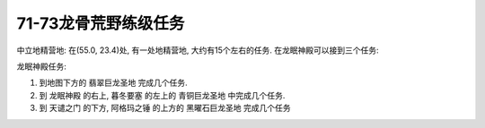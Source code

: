 71-73龙骨荒野练级任务
===============================================================================
中立地精营地: 在(55.0, 23.4)处, 有一处地精营地, 大约有15个左右的任务.
在龙眠神殿可以接到三个任务:

龙眠神殿任务:

1. 到地图下方的 ``翡翠巨龙圣地`` 完成几个任务.
2. 到 ``龙眠神殿`` 的右上, ``暮冬要塞`` 的左上的 ``青铜巨龙圣地`` 中完成几个任务.
3. 到 ``天谴之门`` 的下方, ``阿格玛之锤`` 的上方的 ``黑曜石巨龙圣地`` 完成几个任务

.. image:: 71-73龙骨荒野练级任务.png